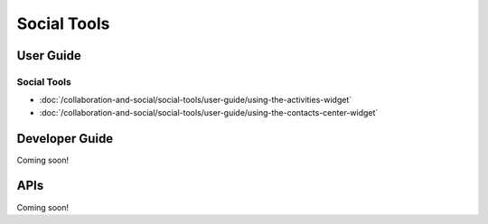 Social Tools
============

User Guide
----------

Social Tools
~~~~~~~~~~~~

-  :doc:`/collaboration-and-social/social-tools/user-guide/using-the-activities-widget`
-  :doc:`/collaboration-and-social/social-tools/user-guide/using-the-contacts-center-widget`

Developer Guide
---------------
Coming soon!

APIs
----
Coming soon!
